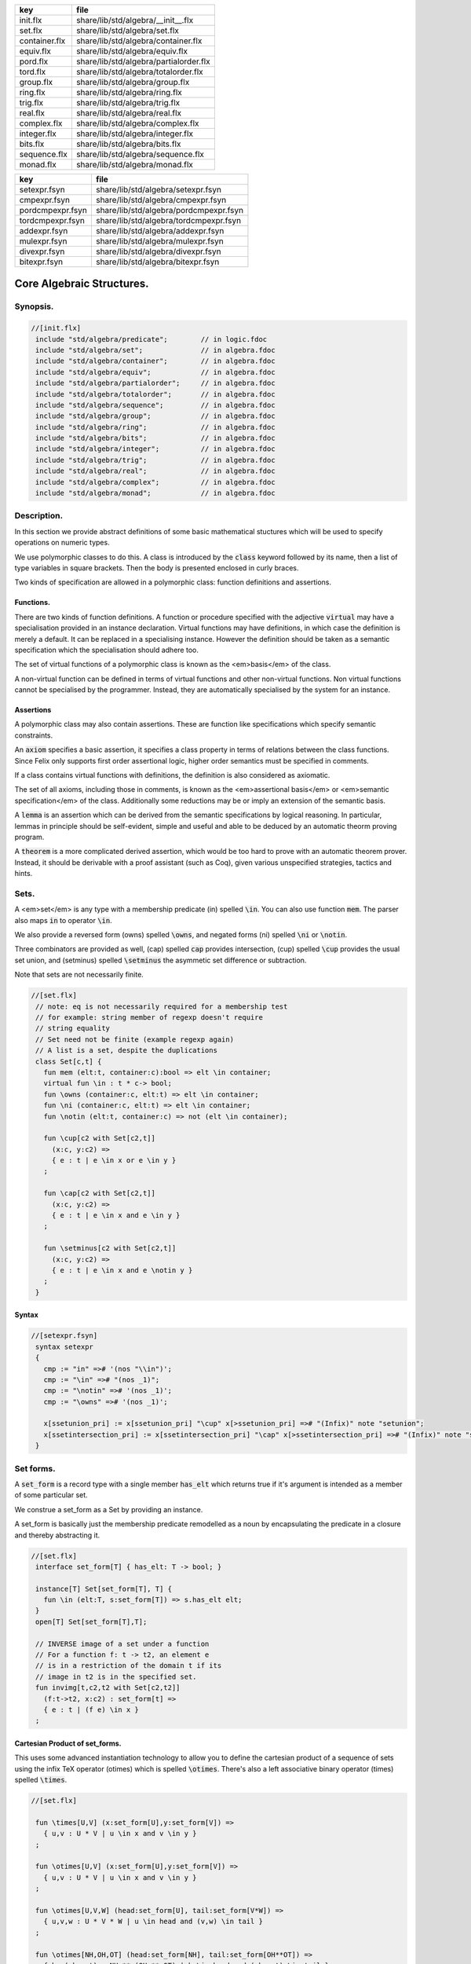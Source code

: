 ============= ======================================
key           file                                   
============= ======================================
init.flx      share/lib/std/algebra/__init__.flx     
set.flx       share/lib/std/algebra/set.flx          
container.flx share/lib/std/algebra/container.flx    
equiv.flx     share/lib/std/algebra/equiv.flx        
pord.flx      share/lib/std/algebra/partialorder.flx 
tord.flx      share/lib/std/algebra/totalorder.flx   
group.flx     share/lib/std/algebra/group.flx        
ring.flx      share/lib/std/algebra/ring.flx         
trig.flx      share/lib/std/algebra/trig.flx         
real.flx      share/lib/std/algebra/real.flx         
complex.flx   share/lib/std/algebra/complex.flx      
integer.flx   share/lib/std/algebra/integer.flx      
bits.flx      share/lib/std/algebra/bits.flx         
sequence.flx  share/lib/std/algebra/sequence.flx     
monad.flx     share/lib/std/algebra/monad.flx        
============= ======================================

================ ======================================
key              file                                   
================ ======================================
setexpr.fsyn     share/lib/std/algebra/setexpr.fsyn     
cmpexpr.fsyn     share/lib/std/algebra/cmpexpr.fsyn     
pordcmpexpr.fsyn share/lib/std/algebra/pordcmpexpr.fsyn 
tordcmpexpr.fsyn share/lib/std/algebra/tordcmpexpr.fsyn 
addexpr.fsyn     share/lib/std/algebra/addexpr.fsyn     
mulexpr.fsyn     share/lib/std/algebra/mulexpr.fsyn     
divexpr.fsyn     share/lib/std/algebra/divexpr.fsyn     
bitexpr.fsyn     share/lib/std/algebra/bitexpr.fsyn     
================ ======================================



==========================
Core Algebraic Structures.
==========================


Synopsis.
=========



.. code-block:: felix

  //[init.flx]
   include "std/algebra/predicate";        // in logic.fdoc
   include "std/algebra/set";              // in algebra.fdoc
   include "std/algebra/container";        // in algebra.fdoc
   include "std/algebra/equiv";            // in algebra.fdoc
   include "std/algebra/partialorder";     // in algebra.fdoc  
   include "std/algebra/totalorder";       // in algebra.fdoc
   include "std/algebra/sequence";         // in algebra.fdoc
   include "std/algebra/group";            // in algebra.fdoc
   include "std/algebra/ring";             // in algebra.fdoc
   include "std/algebra/bits";             // in algebra.fdoc
   include "std/algebra/integer";          // in algebra.fdoc
   include "std/algebra/trig";             // in algebra.fdoc
   include "std/algebra/real";             // in algebra.fdoc
   include "std/algebra/complex";          // in algebra.fdoc
   include "std/algebra/monad";            // in algebra.fdoc
   

Description.
============

In this section we provide abstract definitions of some basic
mathematical stuctures which will be used to specify
operations on numeric types.

We use polymorphic classes to do this. A class is introduced by
the  :code:`class` keyword followed by its name, then a list
of type variables in square brackets. Then the body is
presented enclosed in curly braces.

Two kinds of specification are allowed in a polymorphic class:
function definitions and assertions.


Functions.
----------

There are two kinds of function definitions. A function
or procedure specified with the adjective  :code:`virtual`
may have a specialisation provided in an instance declaration.
Virtual functions may have definitions, in which case the
definition is merely a default. It can be replaced in a specialising
instance. However the definition should be taken as a semantic
specification which the specialisation should adhere too.

The set of virtual functions of a polymorphic class is known
as the <em>basis</em> of the class.

A non-virtual function can be defined in terms of virtual functions
and other non-virtual functions.  Non virtual functions cannot be 
specialised by the programmer.  Instead, they are automatically specialised 
by the system for an instance.


Assertions
----------

A polymorphic class may also contain assertions. These are
function like specifications which specify semantic constraints.

An  :code:`axiom` specifies a basic assertion, it specifies a class property in 
terms of relations between the class functions. Since Felix only
supports first order assertional logic, higher order semantics
must be specified in comments.

If a class contains virtual functions with definitions,
the definition is also considered as axiomatic.


The set of all axioms, including those in comments,
is known as the <em>assertional basis</em> or <em>semantic specification</em>
of the class.  Additionally some reductions may be or imply an
extension of the semantic basis.

A  :code:`lemma` is an assertion which can be derived from the semantic
specifications by logical reasoning. In particular, lemmas in
principle should be self-evident, simple and useful and able
to be deduced by an automatic theorm proving program.

A  :code:`theorem` is a more complicated derived assertion,
which would be too hard to prove with an automatic theorem
prover. Instead, it should be derivable with a proof 
assistant (such as Coq), given various unspecified 
strategies, tactics and hints.




Sets.
=====

A <em>set</em> is any type with a membership predicate \(\in\)
spelled  :code:`\in`. You can also use function  :code:`mem`. The parser
also maps  :code:`in` to operator  :code:`\in`.

We also provide a reversed form \(\owns\) spelled  :code:`\owns`,
and negated forms \(ni\) spelled  :code:`\ni` or  :code:`\notin`.

Three combinators are provided as well, \(\cap\) spelled  :code:`cap`
provides intersection, \(\cup\) spelled  :code:`\cup` provides
the usual set union, and \(\setminus\) spelled  :code:`\setminus`
the asymmetic set difference or subtraction.

Note that sets are not necessarily finite.

.. code-block:: felix

  //[set.flx]
   // note: eq is not necessarily required for a membership test
   // for example: string member of regexp doesn't require
   // string equality
   // Set need not be finite (example regexp again)
   // A list is a set, despite the duplications
   class Set[c,t] {
     fun mem (elt:t, container:c):bool => elt \in container;
     virtual fun \in : t * c-> bool;
     fun \owns (container:c, elt:t) => elt \in container;
     fun \ni (container:c, elt:t) => elt \in container;
     fun \notin (elt:t, container:c) => not (elt \in container);
   
     fun \cup[c2 with Set[c2,t]] 
       (x:c, y:c2) => 
       { e : t | e \in x or e \in y }
     ;
   
     fun \cap[c2 with Set[c2,t]] 
       (x:c, y:c2) => 
       { e : t | e \in x and e \in y }
     ;
   
     fun \setminus[c2 with Set[c2,t]] 
       (x:c, y:c2) => 
       { e : t | e \in x and e \notin y }
     ;
   }
   

Syntax
------


.. code-block:: felix

  //[setexpr.fsyn]
   syntax setexpr
   {
     cmp := "in" =># '(nos "\\in")'; 
     cmp := "\in" =># "(nos _1)"; 
     cmp := "\notin" =># '(nos _1)'; 
     cmp := "\owns" =># '(nos _1)'; 
   
     x[ssetunion_pri] := x[ssetunion_pri] "\cup" x[>ssetunion_pri] =># "(Infix)" note "setunion";
     x[ssetintersection_pri] := x[ssetintersection_pri] "\cap" x[>ssetintersection_pri] =># "(Infix)" note "setintersection";
   }
   

Set forms.
==========

A  :code:`set_form` is a record type with a single 
member  :code:`has_elt` which returns true if it's argument
is intended as a member of some particular set.

We construe a set_form as a Set by providing an
instance.

A set_form is basically just the membership predicate remodelled
as a noun by encapsulating the predicate in a closure and
thereby abstracting it.

.. code-block:: felix

  //[set.flx]
   interface set_form[T] { has_elt: T -> bool; }
   
   instance[T] Set[set_form[T], T] {
     fun \in (elt:T, s:set_form[T]) => s.has_elt elt;
   }
   open[T] Set[set_form[T],T];
   
   // INVERSE image of a set under a function
   // For a function f: t -> t2, an element e
   // is in a restriction of the domain t if its
   // image in t2 is in the specified set.
   fun invimg[t,c2,t2 with Set[c2,t2]] 
     (f:t->t2, x:c2) : set_form[t] =>
     { e : t | (f e) \in x }
   ;
   

Cartesian Product of set_forms.
-------------------------------

This uses some advanced instantiation technology
to allow you to define the cartesian product of a
sequence of sets using the infix TeX operator \(\otimes\)
which is spelled  :code:`\otimes`. There's also a left associative
binary operator \(\times\) spelled  :code:`\times`.

.. code-block:: felix

  //[set.flx]
   
   fun \times[U,V] (x:set_form[U],y:set_form[V]) => 
     { u,v : U * V | u \in x and v \in y }
   ;
   
   fun \otimes[U,V] (x:set_form[U],y:set_form[V]) => 
     { u,v : U * V | u \in x and v \in y }
   ;
   
   fun \otimes[U,V,W] (head:set_form[U], tail:set_form[V*W]) =>
     { u,v,w : U * V * W | u \in head and (v,w) \in tail }
   ;
   
   fun \otimes[NH,OH,OT] (head:set_form[NH], tail:set_form[OH**OT]) =>
     { h,,(oh,,ot) : NH ** (OH ** OT) | h \in head and (oh,,ot) \in tail }
   ;
   

Containers.
===========


.. code-block:: felix

  //[container.flx]
   // roughly, a finite Set
   class Container [c,v]
   {
     inherit Set[c,v];
     virtual fun len: c -> size;
     fun \Vert (x:c) => len x;
     virtual fun empty(x: c): bool => len x == size(0);
   }
   
   

Orders
======


Equivalence Relation.
---------------------

An <a href="https://en.wikipedia.org/wiki/Equivalence_relation">equivalence</a> relation 
is a <a href="https://en.wikipedia.org/wiki/Reflexive_relation">reflexive</a>, 
<a href="https://en.wikipedia.org/wiki/Symmetric_relation">symmetric</a>,
<a href="https://en.wikipedia.org/wiki/Transitive_relation">transitive</a>
relation. It is one of the most fundamental concepts in
mathematics. One can show that for any set \(S\), for any
element \(s \in  S\), the subset \(\lbrack s\rbrack\) of \(S\) 
consisting of all elements equivalent to \(s\) are also
equivalent to each other, and not equivalent to any other
element outside that set.

Therefore, every equivalence relation on a set \(S\) specifies 
a <a href="https://en.wikipedia.org/wiki/Partition_of_a_set">partition</a> 
of \(S\) which is a set of subsets of \(S\)
known as <a href="https://en.wikipedia.org/wiki/Equivalence_class">equivalence classes</a>, 
or just plain classes,
such that no two classes have a common
intersection, and the union of the classes spans the whole set.

In other words a partition consists of 
a <a href="https://en.wikipedia.org/wiki/Disjoint_union">disjoint union</a>
of subsets.

The most fundamential relation in computing which is required
to be an equivalence relation is the equality operator.
In particular, it allows us to have distinct encodings of
a value, but still consider them equal semantically,
and to provide an operational measure of that equivalence.

As a simple example, consider that the rational numbers
\(1/2\) and \(2/4\) have distinct encodings but none-the-less
are semantically equivalent.

An online reference on <a href="http://en.wikibooks.org/wiki/Abstract_Algebra/Equivalence_relations_and_congruence_classes">Wikibooks</a>


.. code-block:: felix

  //[equiv.flx]
   // equality: technically, equivalence relation
   class Eq[t] {
     virtual fun == : t * t -> bool;
     virtual fun != (x:t,y:t):bool => not (x == y);
   
     axiom reflex(x:t): x == x;
     axiom sym(x:t, y:t): (x == y) == (y == x);
     axiom trans(x:t, y:t, z:t): x == y and y == z implies x == z;
   
     fun eq(x:t, y:t)=> x == y;
     fun ne(x:t, y:t)=> x != y;
     fun \ne(x:t, y:t)=> x != y;
     fun \neq(x:t, y:t)=> x != y;
   }
   

Syntax
======


.. code-block:: felix

  //[cmpexpr.fsyn]
   syntax cmpexpr
   {
     x[scomparison_pri]:= x[>scomparison_pri] cmp x[>scomparison_pri] =># "`(ast_apply ,_sr (,_2 (,_1 ,_3)))";
     x[scomparison_pri]:= x[>scomparison_pri] "not" cmp x[>scomparison_pri] =># "`(ast_not ,_sr (ast_apply ,_sr (,_3 (,_1 ,_4))))";
     cmp := "==" =># "(nos _1)"; 
     cmp := "!=" =># "(nos _1)"; 
     cmp := "\ne" =># '(nos _1)'; 
     cmp := "\neq" =># '(nos _1)'; 
   }



Partial Order
-------------

A proper <a href="https://en.wikipedia.org/wiki/Partially_ordered_set">partial order</a> 
\(\subset\) spelled  :code:`\subset`
is a transitive, 
<a href="https://en.wikipedia.org/wiki/Antisymmetric_relation">antisymmetric</a> 
<a href="https://en.wikipedia.org/wiki/Reflexive_relation">irreflexive</a> relation.

We also provide an improper operator \(\subseteq\) 
spelled  :code:`\subseteq` which is transitive, antisymmetric,
and reflexive, for which either the partial order
or equivalence operator  :code:`==` applies.

The choice of operators is motivated by the canonical
exemplar of subset containment relations.

.. code-block:: felix

  //[pord.flx]
   // partial order
   class Pord[t]{
     inherit Eq[t];
     virtual fun \subset: t * t -> bool;
     virtual fun \supset(x:t,y:t):bool =>y \subset x;
     virtual fun \subseteq(x:t,y:t):bool => x \subset y or x == y;
     virtual fun \supseteq(x:t,y:t):bool => x \supset y or x == y;
   
     fun \subseteqq(x:t,y:t):bool => x \subseteq y;
     fun \supseteqq(x:t,y:t):bool => x \supseteq y;
   
     fun \nsubseteq(x:t,y:t):bool => not (x \subseteq y);
     fun \nsupseteq(x:t,y:t):bool => not (x \supseteq y);
     fun \nsubseteqq(x:t,y:t):bool => not (x \subseteq y);
     fun \nsupseteqq(x:t,y:t):bool => not (x \supseteq y);
   
     fun \supsetneq(x:t,y:t):bool => x \supset y;
     fun \supsetneqq(x:t,y:t):bool => x \supset y;
     fun \supsetneq(x:t,y:t):bool => x \supset y;
     fun \supsetneqq(x:t,y:t):bool => x \supset y;
   
     axiom trans(x:t, y:t, z:t): \subset(x,y) and \subset(y,z) implies \subset(x,z);
     axiom antisym(x:t, y:t): \subset(x,y) or \subset(y,x) or x == y;
     axiom reflex(x:t, y:t): \subseteq(x,y) and \subseteq(y,x) implies x == y;
   }

Syntax
------


.. code-block:: felix

  //[pordcmpexpr.fsyn]
   syntax pordcmpexpr
   {
     cmp := "\subset" =># '(nos _1)'; 
     cmp := "\supset" =># '(nos _1)'; 
     cmp := "\subseteq" =># '(nos _1)'; 
     cmp := "\subseteqq" =># '(nos _1)'; 
     cmp := "\supseteq" =># '(nos _1)'; 
     cmp := "\supseteqq" =># '(nos _1)'; 
   
     cmp := "\nsubseteq" =># '(nos _1)'; 
     cmp := "\nsubseteqq" =># '(nos _1)'; 
     cmp := "\nsupseteq" =># '(nos _1)'; 
     cmp := "\nsupseteqq" =># '(nos _1)'; 
   
     cmp := "\subsetneq" =># '(nos _1)'; 
     cmp := "\subsetneqq" =># '(nos _1)'; 
     cmp := "\supsetneq" =># '(nos _1)'; 
     cmp := "\supsetneqq" =># '(nos _1)'; 
   }
   

Total Order
-----------

A <a href="https://en.wikipedia.org/wiki/Total_order">total order</a> is a 
partial order with a <a href="https://en.wikipedia.org/wiki/Total_relation">totality law</a>.

However we do not derive it from our partial order because
we use different comparison operators. Here we use the
standard ascii art comparison operators commonly found
in programming languages along with the more beautiful
TeX operators used in mathematical papers.

The spelling of the TeX operators can be found by
holding the mouse over the symbol briefly.


.. code-block:: felix

  //[tord.flx]
   // total order
   class Tord[t]{
     inherit Eq[t];
     // defined in terms of <, argument order swap, and boolean negation
   
     // less
     virtual fun < : t * t -> bool;
     fun lt (x:t,y:t): bool=> x < y;
     fun \lt (x:t,y:t): bool=> x < y;
     fun \lneq (x:t,y:t): bool=> x < y;
     fun \lneqq (x:t,y:t): bool=> x < y;
   
   
     axiom trans(x:t, y:t, z:t): x < y and y < z implies x < z;
     axiom antisym(x:t, y:t): x < y or y < x or x == y;
     axiom reflex(x:t, y:t): x < y and y <= x implies x == y;
     axiom totality(x:t, y:t): x <= y or y <= x;
   
   
     // greater
     fun >(x:t,y:t):bool => y < x;
     fun gt(x:t,y:t):bool => y < x;
     fun \gt(x:t,y:t):bool => y < x;
     fun \gneq(x:t,y:t):bool => y < x;
     fun \gneqq(x:t,y:t):bool => y < x;
   
     // less equal
     fun <= (x:t,y:t):bool => not (y < x);
     fun le (x:t,y:t):bool => not (y < x);
     fun \le (x:t,y:t):bool => not (y < x);
     fun \leq (x:t,y:t):bool => not (y < x);
     fun \leqq (x:t,y:t):bool => not (y < x);
     fun \leqslant (x:t,y:t):bool => not (y < x);
   
   
     // greater equal
     fun >= (x:t,y:t):bool => not (x < y);
     fun ge (x:t,y:t):bool => not (x < y);
     fun \ge (x:t,y:t):bool => not (x < y);
     fun \geq (x:t,y:t):bool => not (x < y);
     fun \geqq (x:t,y:t):bool => not (x < y);
     fun \geqslant (x:t,y:t):bool => not (x < y);
   
     // negated, strike-through
     fun \ngtr (x:t,y:t):bool => not (x < y);
     fun \nless (x:t,y:t):bool => not (x < y);
   
     fun \ngeq (x:t,y:t):bool => x < y;
     fun \ngeqq (x:t,y:t):bool => x < y;
     fun \ngeqslant (x:t,y:t):bool => x < y;
   
     fun \nleq (x:t,y:t):bool => not (x <= y);
     fun \nleqq (x:t,y:t):bool => not (x <= y);
     fun \nleqslant (x:t,y:t):bool => not (x <= y);
     
   
     // maxima and minima
     fun max(x:t,y:t):t=> if x < y then y else x endif;
     fun \vee(x:t,y:t) => max (x,y);
   
     fun min(x:t,y:t):t => if x < y then x else y endif;
     fun \wedge(x:t,y:t):t => min (x,y);
   
   
   }
   

Syntax
------


.. code-block:: felix

  //[tordcmpexpr.fsyn]
   syntax tordcmpexpr
   {
     cmp := "<" =># "(nos _1)"; 
   
     cmp := "\lt" =># '(nos _1)'; 
     cmp := "\lneq" =># '(nos _1)'; 
     cmp := "\lneqq" =># '(nos _1)'; 
   
     cmp := "<=" =># "(nos _1)"; 
     cmp := "\le" =># '(nos _1)'; 
     cmp := "\leq" =># '(nos _1)'; 
     cmp := "\leqq" =># '(nos _1)'; 
   
     cmp := ">" =># "(nos _1)"; 
     cmp := "\gt" =># '(nos _1)'; 
     cmp := "\gneq" =># '(nos _1)'; 
     cmp := "\gneqq" =># '(nos _1)'; 
   
     cmp := ">=" =># "(nos _1)"; 
     cmp := "\ge" =># '(nos _1)'; 
     cmp := "\geq" =># '(nos _1)'; 
     cmp := "\geqq" =># '(nos _1)'; 
   
     cmp := "\nless" =># '(nos _1)'; 
     cmp := "\nleq" =># '(nos _1)'; 
     cmp := "\nleqq" =># '(nos _1)'; 
     cmp := "\ngtr" =># '(nos _1)'; 
     cmp := "\ngeq" =># '(nos _1)'; 
     cmp := "\ngeqq" =># '(nos _1)'; 
   
     bin := "\vee" =># '(nos _1)'; 
     bin := "\wedge" =># '(nos _1)'; 
   }
   

Sequences
---------


.. code-block:: felix

  //[sequence.flx]
   
   class Forward[t] {
     virtual fun succ: t -> t;
     virtual proc pre_incr: &t;
     virtual proc post_incr: &t;
   }
   
   class Bidirectional[t] {
     inherit Forward[t];
     virtual fun pred: t -> t;
     virtual proc pre_decr: &t;
     virtual proc post_decr: &t;
   }
   
   

Groupoids.
==========



Approximate Additive Group
--------------------------

An approximate additive group is a type for which
there is a symmetric binary addition operator, a zero element,
and for which there is an additive inverse or negation operator.

It is basically an additive group without the associativity
requirement, and is intended to apply to floating point
numbers.

Note we use the  :code:`inherit` statement to include
the functions from class  :code:`Eq`.

.. code-block:: felix

  //[group.flx]
   //$ Additive symmetric float-approximate group, symbol +.
   //$ Note: associativity is not assumed.
   class FloatAddgrp[t] {
     inherit Eq[t];
     virtual fun zero: unit -> t;
     virtual fun + : t * t -> t;
     virtual fun neg : t -> t;
     virtual fun prefix_plus : t -> t = "$1";
     virtual fun - (x:t,y:t):t => x + -y;
     virtual proc += (px:&t,y:t) { px <- *px + y; }
     virtual proc -= (px:&t,y:t) { px <- *px - y; }
   
   /*
     reduce id (x:t): x+zero() => x;
     reduce id (x:t): zero()+x => x;
     reduce inv(x:t): x - x => zero();
     reduce inv(x:t): - (-x) => x;
   */
     axiom sym (x:t,y:t): x+y == y+x;
   
     fun add(x:t,y:t)=> x + y;
     fun plus(x:t)=> +x;
     fun sub(x:t,y:t)=> x - y;
     proc pluseq(px:&t, y:t) {  += (px,y); }
     proc  minuseq(px:&t, y:t) { -= (px,y); }
   }


Notation
--------


.. code-block:: felix

  //[addexpr.fsyn]
   syntax addexpr
   {
     //$ Addition: left non-associative.
     x[ssum_pri] := x[>ssum_pri] ("+" x[>ssum_pri])+ =># "(chain 'ast_sum _1 _2)" note "add";
   
     //$ Subtraction: left associative.
     x[ssubtraction_pri] := x[ssubtraction_pri] "-" x[sproduct_pri] =># "(Infix)";
   }
   

Additive Group
--------------

A proper additive group is derived from  :code:`FloatAddgrp`
with associativity added.

.. code-block:: felix

  //[group.flx]
   //$ Additive symmetric group, symbol +.
   class Addgrp[t] {
     inherit FloatAddgrp[t];
     axiom assoc (x:t,y:t,z:t): (x + y) + z == x + (y + z);
     //reduce inv(x:t,y:t): x + y - y => x;
   }
   

Approximate Multiplicative Semi-Group With Unit.
------------------------------------------------

An approximate multiplicative semigroup is a set with a symmetric
binary multiplication operator and a unit. 

.. code-block:: felix

  //[group.flx]
   //$ Multiplicative symmetric float-approximate semi group with unit symbol *.
   //$ Note: associativity is not assumed.
   class FloatMultSemi1[t] {
     inherit Eq[t];
     proc muleq(px:&t, y:t) { *= (px,y); }
     fun mul(x:t, y:t) => x * y;
     fun sqr(x:t) => x * x;
     fun cube(x:t) => x * x * x;
     virtual fun one: unit -> t;
     virtual fun * : t * t -> t;
     virtual proc *= (px:&t, y:t) { px <- *px * y; }
     //reduce id (x:t): x*one() => x;
     //reduce id (x:t): one()*x => x;
   }
   

Syntax
------


.. code-block:: felix

  //[mulexpr.fsyn]
   syntax mulexpr
   {
     //$ multiplication: non-associative.
     x[sproduct_pri] := x[>sproduct_pri] ("*" x[>sproduct_pri])+ =># 
       "(chain 'ast_product _1 _2)" note "mul";
   }
   

Multiplicative Semi-Group With Unit.
------------------------------------

A multiplicative semigroup with unit is an approximate
multiplicative semigroup with unit and associativity
and satisfies the cancellation law.

.. code-block:: felix

  //[group.flx]
   //$ Multiplicative semi group with unit.
   class MultSemi1[t] {
     inherit FloatMultSemi1[t];
     axiom assoc (x:t,y:t,z:t): (x * y) * z == x * (y * z);
     //reduce cancel (x:t,y:t,z:t): x * z ==  y * z => x == y;
   }
   

Rings
=====


Approximate Unit Ring.
----------------------

An approximate ring is a set which has addition and
multiplication satisfying the rules for approximate
additive group and multiplicative semigroup respectively.

.. code-block:: felix

  //[ring.flx]
   //$ Float-approximate ring.
   class FloatRing[t] {
     inherit FloatAddgrp[t];
     inherit FloatMultSemi1[t];
   }
   

Ring
----

A ring is a type which is a both an additive group and
multiplicative semigroup with unit, and which in
addition satisfies the distributive law.

.. code-block:: felix

  //[ring.flx]
   //$ Ring.
   class Ring[t] {
     inherit Addgrp[t];
     inherit MultSemi1[t];
     axiom distrib (x:t,y:t,z:t): x * ( y + z) == x * y + x * z;
   }

Approximate Division Ring
-------------------------

An approximate division ring is an approximate ring with unit
with a division operator.

.. code-block:: felix

  //[ring.flx]
   //$ Float-approximate division ring.
   class FloatDring[t] {
     inherit FloatRing[t];
     virtual fun / : t * t -> t; // pre t != 0
     fun \over (x:t,y:t) => x / y;
   
     virtual proc /= : &t * t;
     virtual fun % : t * t -> t;
     virtual proc %= : &t * t;
   
     fun div(x:t, y:t) => x / y;
     fun mod(x:t, y:t) => x % y;
     fun \bmod(x:t, y:t) => x % y;
     fun recip (x:t) => #one / x;
   
     proc diveq(px:&t, y:t) { /= (px,y); }
     proc modeq(px:&t, y:t) { %= (px,y); }
   }
   

Syntax
------


.. code-block:: felix

  //[divexpr.fsyn]
   syntax divexpr
   {
     //$ division: right associative low precedence fraction form
     x[stuple_pri] := x[>stuple_pri] "\over" x[>stuple_pri] =># "(Infix)";
   
     //$ division: left associative.
     x[s_term_pri] := x[s_term_pri] "/" x[>s_term_pri] =># "(Infix)";
   
     //$ remainder: left associative.
     x[s_term_pri] := x[s_term_pri] "%" x[>s_term_pri] =># "(Infix)";
   
     //$ remainder: left associative.
     x[s_term_pri] := x[s_term_pri] "\bmod" x[>s_term_pri] =># "(Infix)";
   }
   
   

Division Ring
-------------


.. code-block:: felix

  //[ring.flx]
   //$ Division ring.
   class Dring[t] {
     inherit Ring[t];
     inherit FloatDring[t];
   }
   

Integral.
=========


Bitwise operations
------------------


.. code-block:: felix

  //[bits.flx]
   
   //$ Bitwise operators.
   class Bits[t] {
     virtual fun \^ : t * t -> t = "(?1)($1^$2)";
     virtual fun \| : t * t -> t = "$1|$2";
     virtual fun \& : t * t -> t = "$1&$2";
     virtual fun ~: t -> t = "(?1)(~$1)";
     virtual proc ^= : &t * t = "*$1^=$2;";
     virtual proc |= : &t * t = "*$1|=$2;";
     virtual proc &= : &t * t = "*$1&=$2;";
   
     fun bxor(x:t,y:t)=> x \^ y;
     fun bor(x:t,y:t)=> x \| y;
     fun band(x:t,y:t)=> x \& y;
     fun bnot(x:t)=> ~ x;
   
   }
   

Syntax
------


.. code-block:: felix

  //[bitexpr.fsyn]
   syntax bitexpr
   {
     //$ Bitwise or, left associative.
     x[sbor_pri] := x[sbor_pri] "\|" x[>sbor_pri] =># "(Infix)";
   
     //$ Bitwise xor, left associative.
     x[sbxor_pri] := x[sbxor_pri] "\^" x[>sbxor_pri] =># "(Infix)";
   
     //$ Bitwise exclusive and, left associative.
     x[sband_pri] := x[sband_pri] "\&" x[>sband_pri] =># "(Infix)";
   
     //$ Bitwise left shift, left associative.
     x[sshift_pri] := x[sshift_pri] "<<" x[>sshift_pri] =># "(Infix)";
   
     //$ Bitwise right shift, left associative.
     x[sshift_pri] := x[sshift_pri] ">>" x[>sshift_pri] =># "(Infix)";
   }
   

Integer
-------


.. code-block:: felix

  //[integer.flx]
   
   //$ Integers.
   class Integer[t] {
     inherit Tord[t];
     inherit Dring[t];
     inherit Bidirectional[t];
     virtual fun << : t * t -> t = "$1<<$2";
     virtual fun >> : t * t -> t = "$1>>$2";
   
     fun shl(x:t,y:t)=> x << y;
     fun shr(x:t,y:t)=> x >> y;
   
     virtual fun maxval: 1 -> t = "::std::numeric_limits<?1>::max()";
     virtual fun minval: 1 -> t = "::std::numeric_limits<?1>::min()";
   
   }
   
   //$ Signed Integers.
   class Signed_integer[t] {
     inherit Integer[t];
     virtual fun sgn: t -> int;
     virtual fun abs: t -> t;
   }
   
   //$ Unsigned Integers.
   class Unsigned_integer[t] {
     inherit Integer[t];
     inherit Bits[t];
   }
   
   
   

Float kinds
===========


Trigonometric Functions.
------------------------

Trigonometric functions are shared by
real and complex numbers.

.. code-block:: felix

  //[trig.flx]
   
   //$ Float-approximate trigonometric functions.
   class Trig[t] {
     inherit FloatDring[t];
   
     // NOTE: most of the axioms here WILL FAIL because they require
     // exact equality, but they're only going to succeed with approximate
     // equality, whatever that means. This needs to be fixed!
   
     // circular
     // ref http://en.wikipedia.org/wiki/Circular_functions 
   
     // core trig
     virtual fun sin: t -> t;
     fun \sin (x:t)=> sin x;
   
     virtual fun cos: t -> t;
     fun \cos (x:t)=> cos x;
   
     virtual fun tan (x:t)=> sin x / cos x;
     fun \tan (x:t)=> tan x;
   
     // reciprocals
     virtual fun sec (x:t)=> recip (cos x);
     fun \sec (x:t)=> sec x;
   
     virtual fun csc (x:t)=> recip (sin x);
     fun \csc (x:t)=> csc x;
   
     virtual fun cot (x:t)=> recip (tan x);
     fun \cot (x:t)=> cot x;
   
     // inverses
     virtual fun asin: t -> t;
     fun \arcsin (x:t) => asin x;
    
     virtual fun acos: t -> t;
     fun \arccos (x:t) => acos x;
   
     virtual fun atan: t -> t;
     fun \arctan (x:t) => atan x;
   
     virtual fun asec (x:t) => acos ( recip x);
     virtual fun acsc (x:t) => asin ( recip x);
     virtual fun acot (x:t) => atan ( recip x);
   
     // hyperbolic
     // ref http://en.wikipedia.org/wiki/Hyperbolic_functions
     virtual fun sinh: t -> t;
     fun \sinh (x:t) => sinh x;
   
     virtual fun cosh: t -> t;
     fun \cosh (x:t) => cosh x;
   
     virtual fun tanh (x:t) => sinh x / cosh x;
     fun \tanh (x:t) => tanh x;
   
     // reciprocals
     virtual fun sech (x:t) => recip (cosh x);
     fun \sech (x:t) => sech x;
   
     virtual fun csch (x:t) => recip (sinh x);
     fun \csch (x:t) => csch x;
   
     virtual fun coth (x:t) => recip (tanh x); 
     fun \coth (x:t) => coth x;
   
     // inverses
     virtual fun asinh: t -> t;
   
     virtual fun acosh: t -> t;
   
     virtual fun atanh: t -> t;
   
     virtual fun asech (x:t) => acosh ( recip x);
     virtual fun acsch (x:t) => asinh ( recip x );
     virtual fun acoth (x:t) => atanh ( recip x );
   
     // exponential
     virtual fun exp: t -> t;
     fun \exp (x:t) => exp x;
   
     // log
     virtual fun log: t -> t;
     fun \log (x:t) => log x;
     fun ln (x:t) => log x;
     fun \ln (x:t) => log x;
   
     // power
     virtual fun pow: t * t -> t;
     virtual fun pow (a:t, b:int) : t => pow (a, C_hack::cast[t] b);
     fun ^ (x:t,y:t) => pow (x,y);
     fun ^ (x:t,y:int) => pow (x,y);
   
   
   }
   
   //$ Finance and Statistics.
   class Special[t] {
     virtual fun erf: t -> t;
     virtual fun erfc: t -> t;
   }
   

Approximate Reals.
------------------


.. code-block:: felix

  //[real.flx]
   //$ Float-approximate real numbers.
   class Real[t] {
     inherit Tord[t];
     inherit Trig[t];
     inherit Special[t];
     virtual fun embed: int -> t;
   
     virtual fun log10: t -> t;
     virtual fun abs: t -> t;
    
     virtual fun sqrt: t -> t;
     fun \sqrt (x:t) => sqrt x;
     virtual fun ceil: t -> t;
       // tex \lceil \rceil defined in grammar
   
     virtual fun floor: t -> t;
       // tex \lfloor \rfloor defined in grammar
   
     virtual fun trunc: t -> t;
   
     // this trig function is included here because it
     // is not available for complex numbers
     virtual fun atan2: t * t -> t;
   
   }
   
   

Complex numbers
---------------


.. code-block:: felix

  //[complex.flx]
   //$ Float-approximate Complex.
   class Complex[t,r] {
     inherit Eq[t];
     inherit Special[t];
     inherit Trig[t];
     virtual fun real: t -> r;
     virtual fun imag: t -> r;
     virtual fun abs: t -> r;
     virtual fun arg: t -> r;
     virtual fun sqrt: t -> r;
   
     virtual fun + : r * t -> t;
     virtual fun + : t * r -> t;
     virtual fun - : r * t -> t;
     virtual fun - : t * r -> t;
     virtual fun * : t * r -> t;
     virtual fun * : r * t -> t;
     virtual fun / : t * r -> t;
     virtual fun / : r * t -> t;
   }
   
   
   

Summation and Product Quantifiers.
==================================

To be moved. Folds over streams.

.. code-block:: felix

  //[group.flx]
   open class Quantifiers_add_mul {
     fun \sum[T,C with FloatAddgrp[T], Streamable[C,T]] (a:C):T = 
     {
       var init = #zero[T];
       for x in a perform init = init + x;
       return init;
     }
   
     fun \prod[T,C with FloatMultSemi1[T], Streamable[C,T]] (a:C):T = 
     {
       var init = #one[T];
       for x in a perform init = init * x;
       return init;
     }
   
     fun \sum[T with FloatAddgrp[T]] (f:1->opt[T])  = 
     {
       var init = #zero[T];
       for x in f perform init = init + x;
       return init;
     }
   
     fun \prod[T with FloatMultSemi1[T]] (f:1->opt[T])  = 
     {
       var init = #one[T];
       for x in f perform init = init * x;
       return init;
     }
    
   }
   


Monad
=====


.. code-block:: felix

  //[monad.flx]
   
   class Monad [M: TYPE->TYPE] {
     virtual fun ret[a]: a -> M a;
     virtual fun bind[a,b]: M a * (a -> M b) -> M b;
     fun join[a] (n: M (M a)): M a => bind (n , (fun (x:M a):M a=>x));
   }
   
   
   
